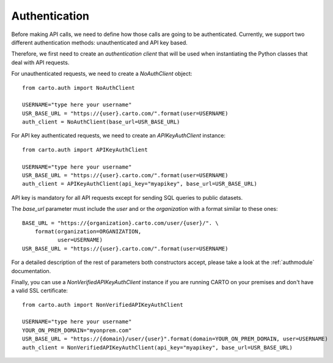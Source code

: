 Authentication
==============

Before making API calls, we need to define how those calls are going to be authenticated. Currently, we support two different
authentication methods: unauthenticated and API key based.

Therefore, we first need to create an *authentication client* that will
be used when instantiating the Python classes that deal with API requests.

For unauthenticated requests, we need to create a `NoAuthClient` object:

::

  from carto.auth import NoAuthClient

  USERNAME="type here your username"
  USR_BASE_URL = "https://{user}.carto.com/".format(user=USERNAME)
  auth_client = NoAuthClient(base_url=USR_BASE_URL)


For API key authenticated requests, we need to create an `APIKeyAuthClient` instance:

::

  from carto.auth import APIKeyAuthClient

  USERNAME="type here your username"
  USR_BASE_URL = "https://{user}.carto.com/".format(user=USERNAME)
  auth_client = APIKeyAuthClient(api_key="myapikey", base_url=USR_BASE_URL)


API key is mandatory for all API requests except for sending SQL queries to public datasets.

The `base_url` parameter must include the `user` and or the `organization` with a format similar to these ones:

::

  BASE_URL = "https://{organization}.carto.com/user/{user}/". \
      format(organization=ORGANIZATION,
             user=USERNAME)
  USR_BASE_URL = "https://{user}.carto.com/".format(user=USERNAME)


For a detailed description of the rest of parameters both constructors accept, please take a look at the :ref:`authmodule` documentation.

Finally, you can use a `NonVerifiedAPIKeyAuthClient` instance if you are running CARTO on your premises and don't have a valid SSL certificate:

::

  from carto.auth import NonVerifiedAPIKeyAuthClient

  USERNAME="type here your username"
  YOUR_ON_PREM_DOMAIN="myonprem.com"
  USR_BASE_URL = "https://{domain}/user/{user}".format(domain=YOUR_ON_PREM_DOMAIN, user=USERNAME)
  auth_client = NonVerifiedAPIKeyAuthClient(api_key="myapikey", base_url=USR_BASE_URL)